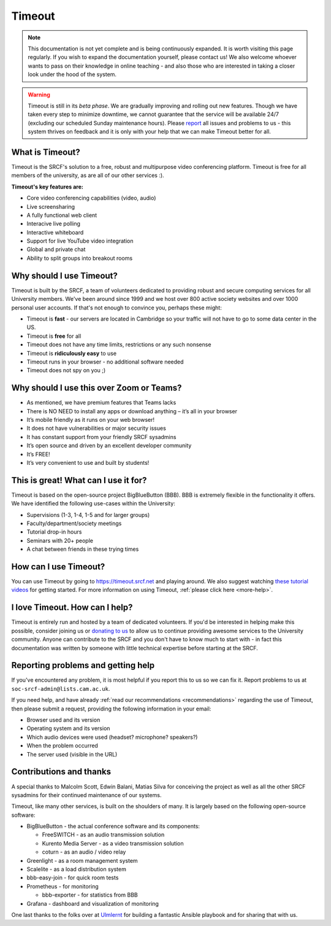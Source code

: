 Timeout
-------

.. note::

   This documentation is not yet complete and is being continuously expanded. It is worth visiting this page regularly. If you wish to expand the documentation yourself, please contact us! We also welcome whoever wants to pass on their knowledge in online teaching - and also those who are interested in taking a closer look under the hood of the system. 

.. warning::

   Timeout is still in its *beta phase*. We are gradually improving and rolling out new features. Though we have taken every step to minimize downtime, we cannot guarantee that the service will be available 24/7 (excluding our scheduled Sunday maintenance hours). Please `report <mailto:soc-srcf-admin@lists.cam.ac.uk>`__ all issues and problems to us - this system thrives on feedback and it is only with your help that we can make Timeout better for all.

What is Timeout?
~~~~~~~~~~~~~~~~

Timeout is the SRCF's solution to a free, robust and multipurpose video conferencing platform. Timeout is free for all members of the university, as are all of our other services :).

**Timeout's key features are:**

* Core video conferencing capabilities (video, audio)
* Live screensharing
* A fully functional web client
* Interacive live polling
* Interactive whiteboard
* Support for live YouTube video integration
* Global and private chat
* Ability to split groups into breakout rooms

Why should I use Timeout?
~~~~~~~~~~~~~~~~~~~~~~~~~

Timeout is built by the SRCF, a team of volunteers dedicated to providing robust and secure computing services for all University members. We've been around since 1999 and we host over 800 active society websites and over 1000 personal user accounts. If that's not enough to convince you, perhaps these might:

* Timeout is **fast** - our servers are located in Cambridge so your traffic will not have to go to some data center in the US. 
* Timeout is **free** for all
* Timeout does not have any time limits, restrictions or any such nonsense
* Timeout is **ridiculously easy** to use
* Timeout runs in your browser - no additional software needed
* Timeout does not spy on you ;)

Why should I use this over Zoom or Teams?
~~~~~~~~~~~~~~~~~~~~~~~~~~~~~~~~~~~~~~~~~

* As mentioned, we have premium features that Teams lacks
* There is NO NEED to install any apps or download anything – it’s all in your browser
* It’s mobile friendly as it runs on your web browser!
* It does not have vulnerabilities or major security issues
* It has constant support from your friendly SRCF sysadmins
* It’s open source and driven by an excellent developer community
* It’s FREE!
* It’s very convenient to use and built by students!

This is great! What can I use it for?
~~~~~~~~~~~~~~~~~~~~~~~~~~~~~~~~~~~~~

Timeout is based on the open-source project BigBlueButton (BBB). BBB is extremely flexible in the functionality it offers. We have identified the following use-cases within the University:

* Supervisions (1-3, 1-4, 1-5 and for larger groups)
* Faculty/department/society meetings
* Tutorial drop-in hours
* Seminars with 20+ people
* A chat between friends in these trying times

How can I use Timeout?
~~~~~~~~~~~~~~~~~~~~~~

You can use Timeout by going to https://timeout.srcf.net and playing around. We also suggest watching `these tutorial videos <https://bigbluebutton.org/html5/>`__ for getting started. For more information on using Timeout, :ref:`please click here <more-help>`.

I love Timeout. How can I help?
~~~~~~~~~~~~~~~~~~~~~~~~~~~~~~~~~~~~~

Timeout is entirely run and hosted by a team of dedicated volunteers. If you'd be interested in helping make this possible, consider joining us or `donating to us <https://www.srcf.net/donate>`__ to allow us to continue providing awesome services to the University community. Anyone can contribute to the SRCF and you don't have to know much to start with - in fact this documentation was written by someone with little technical expertise before starting at the SRCF.

Reporting problems and getting help
~~~~~~~~~~~~~~~~~~~~~~~~~~~~~~~~~~~

If you've encountered any problem, it is most helpful if you report this to us so we can fix it. Report problems to us at ``soc-srcf-admin@lists.cam.ac.uk``.

If you need help, and have already :ref:`read our recommendations <recommendations>` regarding the use of Timeout, then please submit a request, providing the following information in your email:

* Browser used and its version
* Operating system and its version
* Which audio devices were used (headset? microphone? speakers?)
* When the problem occurred
* The server used (visible in the URL)

Contributions and thanks
~~~~~~~~~~~~~~~~~~~~~~~~

A special thanks to Malcolm Scott, Edwin Balani, Matias Silva for conceiving the project as well as all the other SRCF sysadmins for their continued maintenance of our systems.

Timeout, like many other services, is built on the shoulders of many. It is largely based on the following open-source software:

* BigBlueButton - the actual conference software and its components:
  
  * FreeSWITCH  - as an audio transmission solution
  
  * Kurento Media Server - as a video transmission solution
  
  * coturn - as an audio / video relay

* Greenlight - as a room management system

* Scalelite - as a load distribution system

* bbb-easy-join - for quick room tests

* Prometheus - for monitoring
  
  * bbb-exporter - for statistics from BBB

* Grafana - dashboard and visualization of monitoring

One last thanks to the folks over at `Ulmlernt <https://ulmlernt.de>`__ for building a fantastic Ansible playbook and for sharing that with us.
